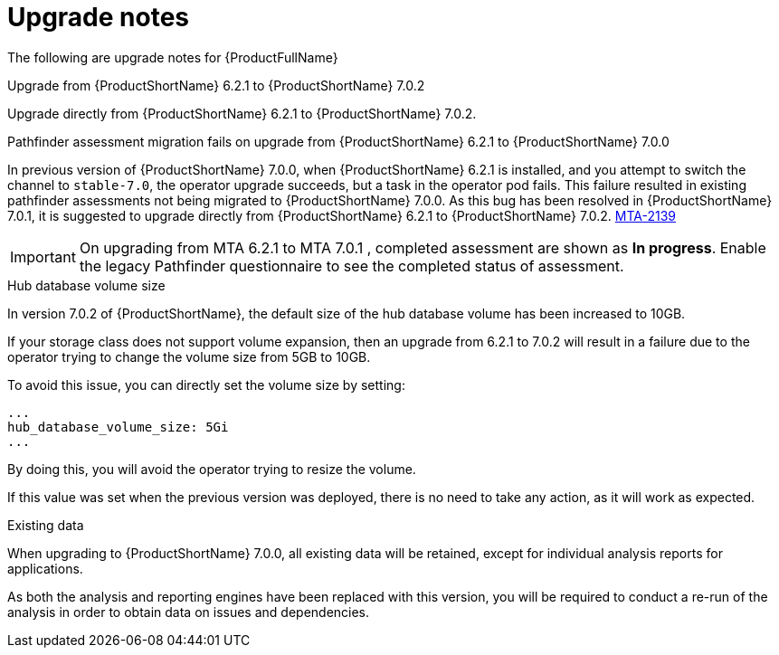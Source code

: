 // Module included in the following assemblies:
//
// * docs/release_notes-7.0/master.adoc

:_content-type: REFERENCE
[id="mta-rn-upgrade-notes-7-0-2_{context}"]
= Upgrade notes

The following are upgrade notes for {ProductFullName}

.Upgrade from {ProductShortName} 6.2.1 to {ProductShortName} 7.0.2

Upgrade directly from {ProductShortName} 6.2.1 to {ProductShortName} 7.0.2.

.Pathfinder assessment migration fails on upgrade from {ProductShortName} 6.2.1 to {ProductShortName} 7.0.0

In previous version of {ProductShortName} 7.0.0, when {ProductShortName} 6.2.1 is installed, and you attempt to switch the channel to `stable-7.0`, the operator upgrade succeeds, but a task in the operator pod fails. This failure resulted in existing pathfinder assessments not being migrated to {ProductShortName} 7.0.0. As this bug has been resolved in {ProductShortName} 7.0.1, it is suggested to upgrade directly from {ProductShortName} 6.2.1 to {ProductShortName} 7.0.2. link:https://issues.redhat.com/browse/MTA-2139[MTA-2139]

[IMPORTANT]
====
On upgrading from MTA 6.2.1 to MTA 7.0.1 , completed assessment are shown as *In progress*.
Enable the legacy Pathfinder questionnaire to see the completed status of assessment.
====

.Hub database volume size

In version 7.0.2 of {ProductShortName}, the default size of the hub database volume has been increased to 10GB.

If your storage class does not support volume expansion, then an upgrade from 6.2.1 to 7.0.2 will result in a failure due to the operator trying to change the volume size from 5GB to 10GB.

To avoid this issue, you can directly set the volume size by setting:

[source,yaml]
----
...
hub_database_volume_size: 5Gi
...
----

By doing this, you will avoid the operator trying to resize the volume.

If this value was set when the previous version was deployed, there is no need to take any action, as it will work as expected.


.Existing data

When upgrading to {ProductShortName} 7.0.0, all existing data will be retained, except for individual analysis reports for applications.

As both the analysis and reporting engines have been replaced with this version, you will be required to conduct a re-run of the analysis in order to obtain data on issues and dependencies.

